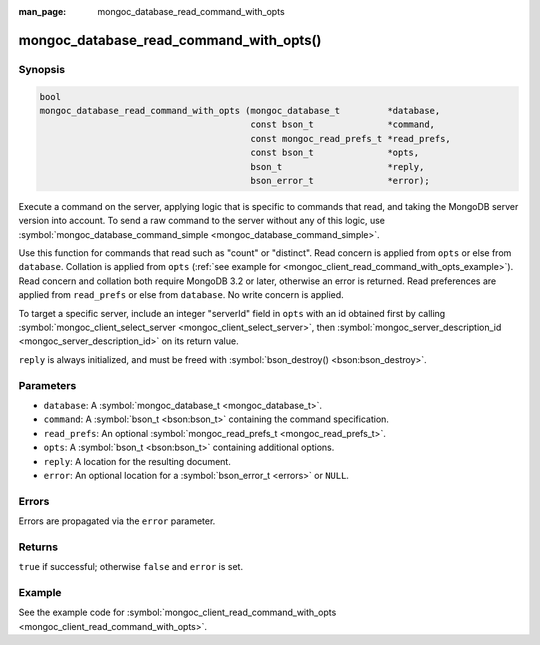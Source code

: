 :man_page: mongoc_database_read_command_with_opts

mongoc_database_read_command_with_opts()
========================================

Synopsis
--------

.. code-block:: none

  bool
  mongoc_database_read_command_with_opts (mongoc_database_t         *database,
                                          const bson_t              *command,
                                          const mongoc_read_prefs_t *read_prefs,
                                          const bson_t              *opts,
                                          bson_t                    *reply,
                                          bson_error_t              *error);

Execute a command on the server, applying logic that is specific to commands that read, and taking the MongoDB server version into account. To send a raw command to the server without any of this logic, use :symbol:`mongoc_database_command_simple <mongoc_database_command_simple>`.

Use this function for commands that read such as "count" or "distinct". Read concern is applied from ``opts`` or else from ``database``. Collation is applied from ``opts`` (:ref:`see example for  <mongoc_client_read_command_with_opts_example>`). Read concern and collation both require MongoDB 3.2 or later, otherwise an error is returned. Read preferences are applied from ``read_prefs`` or else from ``database``. No write concern is applied.

To target a specific server, include an integer "serverId" field in ``opts`` with an id obtained first by calling :symbol:`mongoc_client_select_server <mongoc_client_select_server>`, then :symbol:`mongoc_server_description_id <mongoc_server_description_id>` on its return value.

``reply`` is always initialized, and must be freed with :symbol:`bson_destroy() <bson:bson_destroy>`.

Parameters
----------

* ``database``: A :symbol:`mongoc_database_t <mongoc_database_t>`.
* ``command``: A :symbol:`bson_t <bson:bson_t>` containing the command specification.
* ``read_prefs``: An optional :symbol:`mongoc_read_prefs_t <mongoc_read_prefs_t>`.
* ``opts``: A :symbol:`bson_t <bson:bson_t>` containing additional options.
* ``reply``: A location for the resulting document.
* ``error``: An optional location for a :symbol:`bson_error_t <errors>` or ``NULL``.

Errors
------

Errors are propagated via the ``error`` parameter.

Returns
-------

``true`` if successful; otherwise ``false`` and ``error`` is set.

Example
-------

See the example code for :symbol:`mongoc_client_read_command_with_opts <mongoc_client_read_command_with_opts>`.


